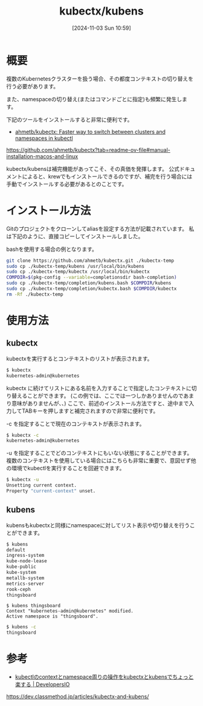 #+BLOG: wurly-blog
#+POSTID: 1635
#+ORG2BLOG:
#+DATE: [2024-11-03 Sun 10:59]
#+OPTIONS: toc:nil num:nil todo:nil pri:nil tags:nil ^:nil
#+CATEGORY: Kubernetes
#+TAGS: 
#+DESCRIPTION:
#+TITLE: kubectx/kubens

* 概要

複数のKubernetesクラスターを扱う場合、その都度コンテキストの切り替えを行う必要があります。

また、namespaceの切り替え(またはコマンドごとに指定)も頻繁に発生します。

下記のツールをインストールすると非常に便利です。

 - [[https://github.com/ahmetb/kubectx?tab=readme-ov-file#manual-installation-macos-and-linux][ahmetb/kubectx: Faster way to switch between clusters and namespaces in kubectl]]
https://github.com/ahmetb/kubectx?tab=readme-ov-file#manual-installation-macos-and-linux

kubectx/kubensは補完機能があってこそ、その真価を発揮します。
公式ドキュメントによると、krewでもインストールできるのですが、補完を行う場合には手動でインストールする必要があるとのことです。

* インストール方法

Gitのプロジェクトをクローンしてaliasを設定する方法が記載されています。
私は下記のように、直接コピーしてインストールしました。

bashを使用する場合の例となります。

#+begin_src bash
git clone https://github.com/ahmetb/kubectx.git ./kubectx-temp
sudo cp ./kubectx-temp/kubens /usr/local/bin/kubens
sudo cp ./kubectx-temp/kubectx /usr/local/bin/kubectx
COMPDIR=$(pkg-config --variable=completionsdir bash-completion)
sudo cp ./kubectx-temp/completion/kubens.bash $COMPDIR/kubens
sudo cp ./kubectx-temp/completion/kubectx.bash $COMPDIR/kubectx
rm -Rf ./kubectx-temp
#+end_src

* 使用方法

** kubectx

kubectxを実行するとコンテキストのリストが表示されます。

#+begin_src bash
$ kubectx
kubernetes-admin@kubernetes
#+end_src

kubectx に続けてリストにある名前を入力することで指定したコンテキストに切り替えることができます。
(この例では、ここでは一つしかありませんのであまり意味がありませんが、、)
ここで、前述のインストール方法ですと、途中まで入力してTABキーを押しますと補完されますので非常に便利です。

-c を指定することで現在のコンテキストが表示されます。

#+begin_src bash
$ kubectx -c
kubernetes-admin@kubernetes
#+end_src

-u を指定することでどのコンテキストにもいない状態にすることができます。
複数のコンテキストを使用している場合にはこちらも非常に重要で、意図せず他の環境でkubectlを実行することを回避できます。

#+begin_src bash
$ kubectx -u
Unsetting current context.
Property "current-context" unset.
#+end_src

** kubens

kubensもkubectxと同様にnamespaceに対してリスト表示や切り替えを行うことができます。

#+begin_src bash
$ kubens
default
ingress-system
kube-node-lease
kube-public
kube-system
metallb-system
metrics-server
rook-ceph
thingsboard
#+end_src

#+begin_src 
$ kubens thingsboard 
Context "kubernetes-admin@kubernetes" modified.
Active namespace is "thingsboard".
#+end_src

#+begin_src bash
$ kubens -c
thingsboard
#+end_src

* 参考
 - [[https://dev.classmethod.jp/articles/kubectx-and-kubens/][kubectlのcontextとnamespace周りの操作をkubectxとkubensでちょっと楽する | DevelopersIO]]
https://dev.classmethod.jp/articles/kubectx-and-kubens/
